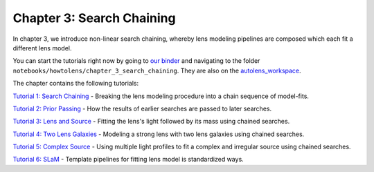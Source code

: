 Chapter 3: Search Chaining
==========================

In chapter 3, we introduce non-linear search chaining, whereby lens modeling pipelines are composed which each fit a 
different lens model.

You can start the tutorials right now by going to `our binder <https://mybinder.org/v2/gh/Jammy2211/autolens_workspace/HEAD>`_
and navigating to the folder ``notebooks/howtolens/chapter_3_search_chaining``. They are also on the `autolens_workspace <https://github.com/Jammy2211/autolens_workspace>`_.

The chapter contains the following tutorials:

`Tutorial 1: Search Chaining <https://github.com/Jammy2211/autolens_workspace/blob/master/notebooks/howtolens/chapter_3_search_chaining/tutorial_1_search_chaining.ipynb>`_
- Breaking the lens modeling procedure into a chain sequence of model-fits.

`Tutorial 2: Prior Passing <https://github.com/Jammy2211/autolens_workspace/blob/master/notebooks/howtolens/chapter_3_search_chaining/tutorial_2_prior_passing.ipynb>`_
- How the results of earlier searches are passed to later searches.

`Tutorial 3: Lens and Source <https://github.com/Jammy2211/autolens_workspace/blob/master/notebooks/howtolens/chapter_3_search_chaining/tutorial_3_lens_and_source.ipynb>`_
- Fitting the lens's light followed by its mass using chained searches.

`Tutorial 4: Two Lens Galaxies <https://github.com/Jammy2211/autolens_workspace/blob/master/notebooks/howtolens/chapter_3_search_chaining/tutorial_4_x2_lens_galaxies.ipynb>`_
- Modeling a strong lens with two lens galaxies using chained searches.

`Tutorial 5: Complex Source <https://github.com/Jammy2211/autolens_workspace/blob/master/notebooks/howtolens/chapter_3_search_chaining/tutorial_5_complex_source.ipynb>`_
- Using multiple light profiles to fit a complex and irregular source using chained searches.

`Tutorial 6: SLaM <https://github.com/Jammy2211/autolens_workspace/blob/master/notebooks/howtolens/chapter_3_search_chaining/tutorial_6_slam.ipynb>`_
- Template pipelines for fitting lens model is standardized ways.